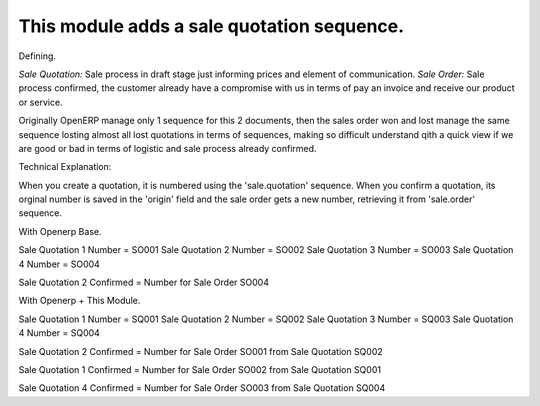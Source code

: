 This module adds a sale quotation sequence.
===========================================

Defining.

*Sale Quotation:* Sale process in draft stage just informing prices and element
of communication.
*Sale Order:* Sale process confirmed, the customer already have a compromise
with us in terms of pay an invoice and receive our product or service.

Originally OpenERP manage only 1 sequence for this 2 documents, then the sales
order won and lost manage the same sequence losting almost all lost quotations
in terms of sequences, making so difficult understand qith a quick view if we
are good or bad in terms of logistic and sale process already confirmed.

Technical Explanation:

When you create a quotation, it is numbered using the 'sale.quotation'
sequence.  When you confirm a quotation, its orginal number is saved in the
'origin' field and the sale order gets a new number, retrieving it from
'sale.order' sequence.

With Openerp Base.

Sale Quotation 1 Number = SO001
Sale Quotation 2 Number = SO002
Sale Quotation 3 Number = SO003
Sale Quotation 4 Number = SO004

Sale Quotation 2 Confirmed = Number for Sale Order SO004

With Openerp + This Module.


Sale Quotation 1 Number = SQ001
Sale Quotation 2 Number = SQ002
Sale Quotation 3 Number = SQ003
Sale Quotation 4 Number = SQ004

Sale Quotation 2 Confirmed = Number for Sale Order SO001 from Sale Quotation
SQ002

Sale Quotation 1 Confirmed = Number for Sale Order SO002 from Sale Quotation
SQ001

Sale Quotation 4 Confirmed = Number for Sale Order SO003 from Sale Quotation
SQ004


